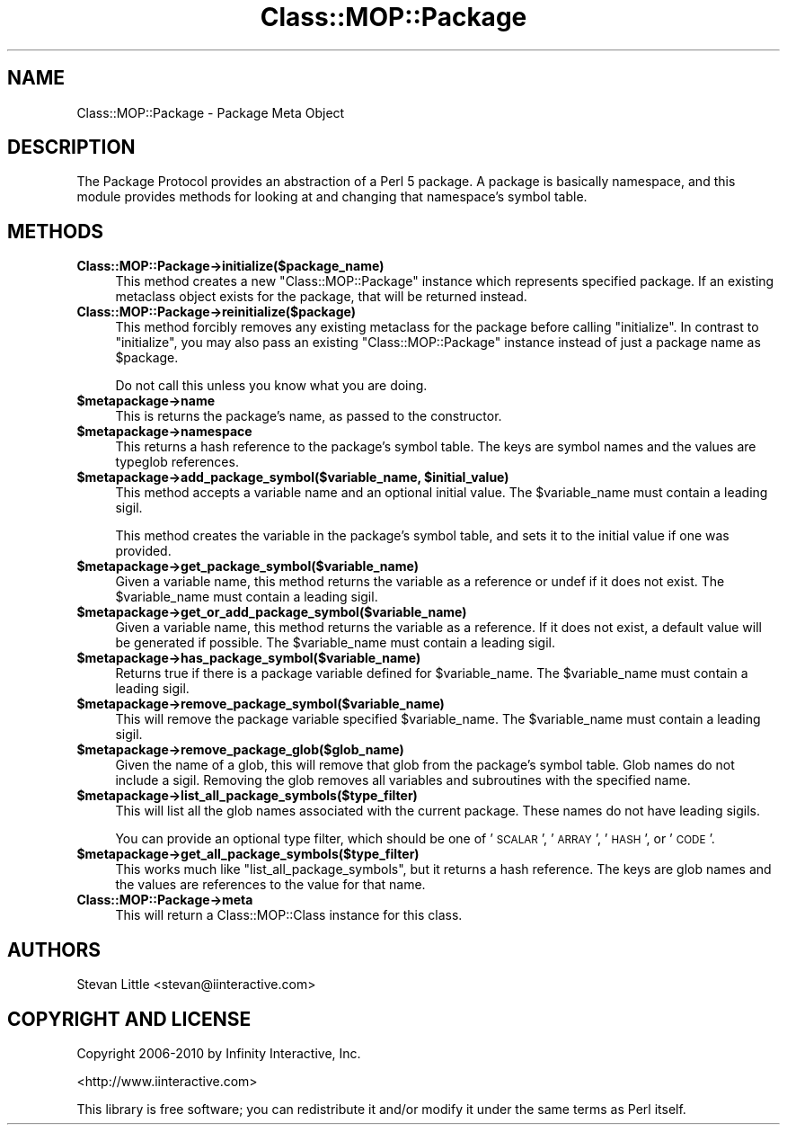 .\" Automatically generated by Pod::Man v1.37, Pod::Parser v1.14
.\"
.\" Standard preamble:
.\" ========================================================================
.de Sh \" Subsection heading
.br
.if t .Sp
.ne 5
.PP
\fB\\$1\fR
.PP
..
.de Sp \" Vertical space (when we can't use .PP)
.if t .sp .5v
.if n .sp
..
.de Vb \" Begin verbatim text
.ft CW
.nf
.ne \\$1
..
.de Ve \" End verbatim text
.ft R
.fi
..
.\" Set up some character translations and predefined strings.  \*(-- will
.\" give an unbreakable dash, \*(PI will give pi, \*(L" will give a left
.\" double quote, and \*(R" will give a right double quote.  | will give a
.\" real vertical bar.  \*(C+ will give a nicer C++.  Capital omega is used to
.\" do unbreakable dashes and therefore won't be available.  \*(C` and \*(C'
.\" expand to `' in nroff, nothing in troff, for use with C<>.
.tr \(*W-|\(bv\*(Tr
.ds C+ C\v'-.1v'\h'-1p'\s-2+\h'-1p'+\s0\v'.1v'\h'-1p'
.ie n \{\
.    ds -- \(*W-
.    ds PI pi
.    if (\n(.H=4u)&(1m=24u) .ds -- \(*W\h'-12u'\(*W\h'-12u'-\" diablo 10 pitch
.    if (\n(.H=4u)&(1m=20u) .ds -- \(*W\h'-12u'\(*W\h'-8u'-\"  diablo 12 pitch
.    ds L" ""
.    ds R" ""
.    ds C` ""
.    ds C' ""
'br\}
.el\{\
.    ds -- \|\(em\|
.    ds PI \(*p
.    ds L" ``
.    ds R" ''
'br\}
.\"
.\" If the F register is turned on, we'll generate index entries on stderr for
.\" titles (.TH), headers (.SH), subsections (.Sh), items (.Ip), and index
.\" entries marked with X<> in POD.  Of course, you'll have to process the
.\" output yourself in some meaningful fashion.
.if \nF \{\
.    de IX
.    tm Index:\\$1\t\\n%\t"\\$2"
..
.    nr % 0
.    rr F
.\}
.\"
.\" For nroff, turn off justification.  Always turn off hyphenation; it makes
.\" way too many mistakes in technical documents.
.hy 0
.if n .na
.\"
.\" Accent mark definitions (@(#)ms.acc 1.5 88/02/08 SMI; from UCB 4.2).
.\" Fear.  Run.  Save yourself.  No user-serviceable parts.
.    \" fudge factors for nroff and troff
.if n \{\
.    ds #H 0
.    ds #V .8m
.    ds #F .3m
.    ds #[ \f1
.    ds #] \fP
.\}
.if t \{\
.    ds #H ((1u-(\\\\n(.fu%2u))*.13m)
.    ds #V .6m
.    ds #F 0
.    ds #[ \&
.    ds #] \&
.\}
.    \" simple accents for nroff and troff
.if n \{\
.    ds ' \&
.    ds ` \&
.    ds ^ \&
.    ds , \&
.    ds ~ ~
.    ds /
.\}
.if t \{\
.    ds ' \\k:\h'-(\\n(.wu*8/10-\*(#H)'\'\h"|\\n:u"
.    ds ` \\k:\h'-(\\n(.wu*8/10-\*(#H)'\`\h'|\\n:u'
.    ds ^ \\k:\h'-(\\n(.wu*10/11-\*(#H)'^\h'|\\n:u'
.    ds , \\k:\h'-(\\n(.wu*8/10)',\h'|\\n:u'
.    ds ~ \\k:\h'-(\\n(.wu-\*(#H-.1m)'~\h'|\\n:u'
.    ds / \\k:\h'-(\\n(.wu*8/10-\*(#H)'\z\(sl\h'|\\n:u'
.\}
.    \" troff and (daisy-wheel) nroff accents
.ds : \\k:\h'-(\\n(.wu*8/10-\*(#H+.1m+\*(#F)'\v'-\*(#V'\z.\h'.2m+\*(#F'.\h'|\\n:u'\v'\*(#V'
.ds 8 \h'\*(#H'\(*b\h'-\*(#H'
.ds o \\k:\h'-(\\n(.wu+\w'\(de'u-\*(#H)/2u'\v'-.3n'\*(#[\z\(de\v'.3n'\h'|\\n:u'\*(#]
.ds d- \h'\*(#H'\(pd\h'-\w'~'u'\v'-.25m'\f2\(hy\fP\v'.25m'\h'-\*(#H'
.ds D- D\\k:\h'-\w'D'u'\v'-.11m'\z\(hy\v'.11m'\h'|\\n:u'
.ds th \*(#[\v'.3m'\s+1I\s-1\v'-.3m'\h'-(\w'I'u*2/3)'\s-1o\s+1\*(#]
.ds Th \*(#[\s+2I\s-2\h'-\w'I'u*3/5'\v'-.3m'o\v'.3m'\*(#]
.ds ae a\h'-(\w'a'u*4/10)'e
.ds Ae A\h'-(\w'A'u*4/10)'E
.    \" corrections for vroff
.if v .ds ~ \\k:\h'-(\\n(.wu*9/10-\*(#H)'\s-2\u~\d\s+2\h'|\\n:u'
.if v .ds ^ \\k:\h'-(\\n(.wu*10/11-\*(#H)'\v'-.4m'^\v'.4m'\h'|\\n:u'
.    \" for low resolution devices (crt and lpr)
.if \n(.H>23 .if \n(.V>19 \
\{\
.    ds : e
.    ds 8 ss
.    ds o a
.    ds d- d\h'-1'\(ga
.    ds D- D\h'-1'\(hy
.    ds th \o'bp'
.    ds Th \o'LP'
.    ds ae ae
.    ds Ae AE
.\}
.rm #[ #] #H #V #F C
.\" ========================================================================
.\"
.IX Title "Class::MOP::Package 3"
.TH Class::MOP::Package 3 "2011-01-03" "perl v5.8.4" "User Contributed Perl Documentation"
.SH "NAME"
Class::MOP::Package \- Package Meta Object
.SH "DESCRIPTION"
.IX Header "DESCRIPTION"
The Package Protocol provides an abstraction of a Perl 5 package. A
package is basically namespace, and this module provides methods for
looking at and changing that namespace's symbol table.
.SH "METHODS"
.IX Header "METHODS"
.IP "\fBClass::MOP::Package\->initialize($package_name)\fR" 4
.IX Item "Class::MOP::Package->initialize($package_name)"
This method creates a new \f(CW\*(C`Class::MOP::Package\*(C'\fR instance which
represents specified package. If an existing metaclass object exists
for the package, that will be returned instead.
.IP "\fBClass::MOP::Package\->reinitialize($package)\fR" 4
.IX Item "Class::MOP::Package->reinitialize($package)"
This method forcibly removes any existing metaclass for the package
before calling \f(CW\*(C`initialize\*(C'\fR. In contrast to \f(CW\*(C`initialize\*(C'\fR, you may
also pass an existing \f(CW\*(C`Class::MOP::Package\*(C'\fR instance instead of just
a package name as \f(CW$package\fR.
.Sp
Do not call this unless you know what you are doing.
.IP "\fB$metapackage\->name\fR" 4
.IX Item "$metapackage->name"
This is returns the package's name, as passed to the constructor.
.IP "\fB$metapackage\->namespace\fR" 4
.IX Item "$metapackage->namespace"
This returns a hash reference to the package's symbol table. The keys
are symbol names and the values are typeglob references.
.ie n .IP "\fB$metapackage\->add_package_symbol($variable_name, \fB$initial_value\fB)\fR" 4
.el .IP "\fB$metapackage\->add_package_symbol($variable_name, \f(CB$initial_value\fB)\fR" 4
.IX Item "$metapackage->add_package_symbol($variable_name, $initial_value)"
This method accepts a variable name and an optional initial value. The
\&\f(CW$variable_name\fR must contain a leading sigil.
.Sp
This method creates the variable in the package's symbol table, and
sets it to the initial value if one was provided.
.IP "\fB$metapackage\->get_package_symbol($variable_name)\fR" 4
.IX Item "$metapackage->get_package_symbol($variable_name)"
Given a variable name, this method returns the variable as a reference
or undef if it does not exist. The \f(CW$variable_name\fR must contain a
leading sigil.
.IP "\fB$metapackage\->get_or_add_package_symbol($variable_name)\fR" 4
.IX Item "$metapackage->get_or_add_package_symbol($variable_name)"
Given a variable name, this method returns the variable as a reference.
If it does not exist, a default value will be generated if possible. The
\&\f(CW$variable_name\fR must contain a leading sigil.
.IP "\fB$metapackage\->has_package_symbol($variable_name)\fR" 4
.IX Item "$metapackage->has_package_symbol($variable_name)"
Returns true if there is a package variable defined for
\&\f(CW$variable_name\fR. The \f(CW$variable_name\fR must contain a leading sigil.
.IP "\fB$metapackage\->remove_package_symbol($variable_name)\fR" 4
.IX Item "$metapackage->remove_package_symbol($variable_name)"
This will remove the package variable specified \f(CW$variable_name\fR. The
\&\f(CW$variable_name\fR must contain a leading sigil.
.IP "\fB$metapackage\->remove_package_glob($glob_name)\fR" 4
.IX Item "$metapackage->remove_package_glob($glob_name)"
Given the name of a glob, this will remove that glob from the
package's symbol table. Glob names do not include a sigil. Removing
the glob removes all variables and subroutines with the specified
name.
.IP "\fB$metapackage\->list_all_package_symbols($type_filter)\fR" 4
.IX Item "$metapackage->list_all_package_symbols($type_filter)"
This will list all the glob names associated with the current
package. These names do not have leading sigils.
.Sp
You can provide an optional type filter, which should be one of
\&'\s-1SCALAR\s0', '\s-1ARRAY\s0', '\s-1HASH\s0', or '\s-1CODE\s0'.
.IP "\fB$metapackage\->get_all_package_symbols($type_filter)\fR" 4
.IX Item "$metapackage->get_all_package_symbols($type_filter)"
This works much like \f(CW\*(C`list_all_package_symbols\*(C'\fR, but it returns a
hash reference. The keys are glob names and the values are references
to the value for that name.
.IP "\fBClass::MOP::Package\->meta\fR" 4
.IX Item "Class::MOP::Package->meta"
This will return a Class::MOP::Class instance for this class.
.SH "AUTHORS"
.IX Header "AUTHORS"
Stevan Little <stevan@iinteractive.com>
.SH "COPYRIGHT AND LICENSE"
.IX Header "COPYRIGHT AND LICENSE"
Copyright 2006\-2010 by Infinity Interactive, Inc.
.PP
<http://www.iinteractive.com>
.PP
This library is free software; you can redistribute it and/or modify
it under the same terms as Perl itself.
